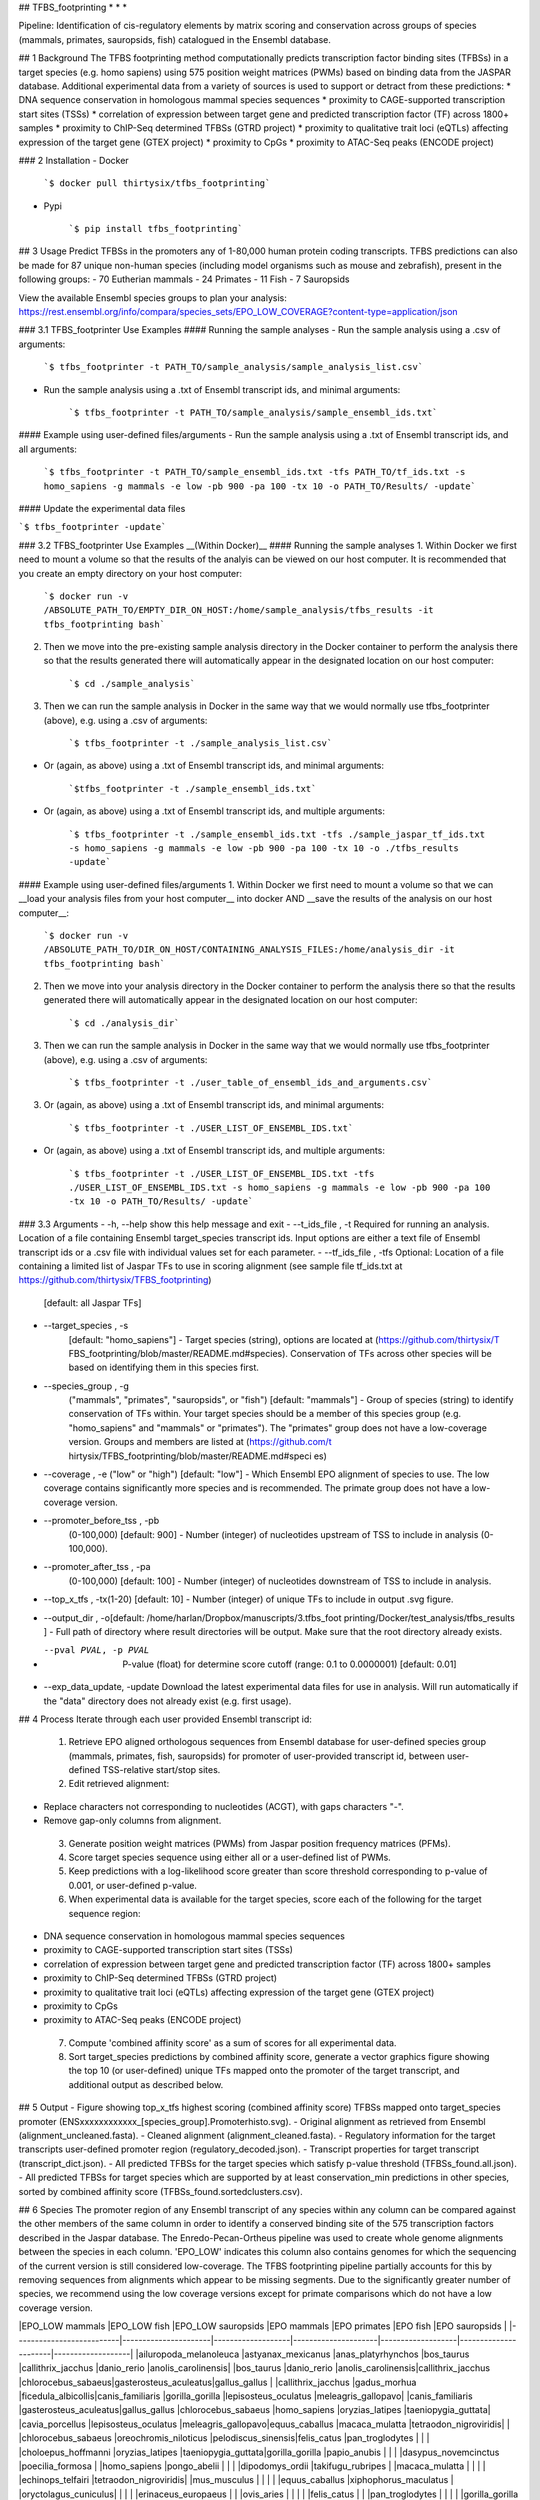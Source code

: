 ## TFBS_footprinting
* * *

Pipeline: Identification of cis-regulatory elements by matrix scoring and conservation across groups of species (mammals, primates, sauropsids, fish) catalogued in the Ensembl database.

## 1 Background
The TFBS footprinting method computationally predicts transcription factor binding sites (TFBSs) in a target species (e.g. homo sapiens) using 575 position weight matrices (PWMs) based on binding data from the JASPAR database.  Additional experimental data from a variety of sources is used to support or detract from these predictions:
* DNA sequence conservation in homologous mammal species sequences
* proximity to CAGE-supported transcription start sites (TSSs)
* correlation of expression between target gene and predicted transcription factor (TF) across 1800+ samples
* proximity to ChIP-Seq determined TFBSs (GTRD project)
* proximity to qualitative trait loci (eQTLs) affecting expression of the target gene (GTEX project)
* proximity to CpGs
* proximity to ATAC-Seq peaks (ENCODE project)


### 2 Installation
- Docker

	```$ docker pull thirtysix/tfbs_footprinting```

- Pypi

	```$ pip install tfbs_footprinting```


## 3 Usage 
Predict TFBSs in the promoters any of 1-80,000 human protein coding transcripts.  TFBS predictions can also be made for 87 unique non-human species (including model organisms such as mouse and zebrafish), present in the following groups:
- 70 Eutherian mammals
- 24 Primates
- 11 Fish
- 7 Sauropsids

View the available Ensembl species groups to plan your analysis: https://rest.ensembl.org/info/compara/species_sets/EPO_LOW_COVERAGE?content-type=application/json


### 3.1 TFBS_footprinter Use Examples
#### Running the sample analyses
- Run the sample analysis using a .csv of arguments:

	```$ tfbs_footprinter -t PATH_TO/sample_analysis/sample_analysis_list.csv```

- Run the sample analysis using a .txt of Ensembl transcript ids, and minimal arguments:

	```$ tfbs_footprinter -t PATH_TO/sample_analysis/sample_ensembl_ids.txt```

#### Example using user-defined files/arguments
- Run the sample analysis using a .txt of Ensembl transcript ids, and all arguments:

	```$ tfbs_footprinter -t PATH_TO/sample_ensembl_ids.txt -tfs PATH_TO/tf_ids.txt -s homo_sapiens -g mammals -e low -pb 900 -pa 100 -tx 10 -o PATH_TO/Results/ -update```

#### Update the experimental data files

```$ tfbs_footprinter -update```

### 3.2 TFBS_footprinter Use Examples __(Within Docker)__
#### Running the sample analyses
1. Within Docker we first need to mount a volume so that the results of the analyis can be viewed on our host computer.  It is recommended that you create an empty directory on your host computer:

	```$ docker run -v /ABSOLUTE_PATH_TO/EMPTY_DIR_ON_HOST:/home/sample_analysis/tfbs_results -it tfbs_footprinting bash```

2. Then we move into the pre-existing sample analysis directory in the Docker container to perform the analysis there so that the results generated there will automatically appear in the designated location on our host computer:

	```$ cd ./sample_analysis```

3. Then we can run the sample analysis in Docker in the same way that we would normally use tfbs_footprinter (above), e.g. using a .csv of arguments:

	```$ tfbs_footprinter -t ./sample_analysis_list.csv```

- Or (again, as above) using a .txt of Ensembl transcript ids, and minimal arguments:

	```$tfbs_footprinter -t ./sample_ensembl_ids.txt```

- Or (again, as above) using a .txt of Ensembl transcript ids, and multiple arguments:

	```$ tfbs_footprinter -t ./sample_ensembl_ids.txt -tfs ./sample_jaspar_tf_ids.txt -s homo_sapiens -g mammals -e low -pb 900 -pa 100 -tx 10 -o ./tfbs_results -update```

#### Example using user-defined files/arguments
1. Within Docker we first need to mount a volume so that we can __load your analysis files from your host computer__ into docker AND __save the results of the analysis on our host computer__:

	```$ docker run -v /ABSOLUTE_PATH_TO/DIR_ON_HOST/CONTAINING_ANALYSIS_FILES:/home/analysis_dir -it tfbs_footprinting bash```
2. Then we move into your analysis directory in the Docker container to perform the analysis there so that the results generated there will automatically appear in the designated location on our host computer:

	```$ cd ./analysis_dir```
3. Then we can run the sample analysis in Docker in the same way that we would normally use tfbs_footprinter (above), e.g. using a .csv of arguments:

	```$ tfbs_footprinter -t ./user_table_of_ensembl_ids_and_arguments.csv```
3. Or (again, as above) using a .txt of Ensembl transcript ids, and minimal arguments:

	```$ tfbs_footprinter -t ./USER_LIST_OF_ENSEMBL_IDS.txt```
- Or (again, as above) using a .txt of Ensembl transcript ids, and multiple arguments:

	```$ tfbs_footprinter -t ./USER_LIST_OF_ENSEMBL_IDS.txt -tfs ./USER_LIST_OF_ENSEMBL_IDS.txt -s homo_sapiens -g mammals -e low -pb 900 -pa 100 -tx 10 -o PATH_TO/Results/ -update```


### 3.3 Arguments
-  -h, --help show this help message and exit
-  --t_ids_file , -t  Required for running an analysis. Location of a file containing Ensembl target_species transcript ids. Input options are either a text file of Ensembl transcript ids or a .csv file with individual values set for each parameter.
-  --tf_ids_file , -tfs  Optional: Location of a file containing a limited list of Jaspar TFs to use in scoring alignment (see sample file tf_ids.txt at https://github.com/thirtysix/TFBS_footprinting)
    [default: all Jaspar TFs]
-  --target_species , -s 
    [default: "homo_sapiens"] - Target species (string), options are located at (https://github.com/thirtysix/T FBS_footprinting/blob/master/README.md#species). Conservation of TFs across other species will be based on identifying them in this species first.
-  --species_group , -g 
    ("mammals", "primates", "sauropsids", or "fish")
    [default: "mammals"] - Group of species (string) to identify conservation of TFs within. Your target species should be a member of this species group (e.g.
    "homo_sapiens" and "mammals" or "primates"). The
    "primates" group does not have a low-coverage version. Groups and members are listed at (https://github.com/t hirtysix/TFBS_footprinting/blob/master/README.md#speci es)
-  --coverage , -e  ("low" or "high") [default: "low"] - Which Ensembl EPO alignment of species to use. The low coverage contains significantly more species and is recommended. The primate group does not have a low-coverage version.
-  --promoter_before_tss , -pb 
    (0-100,000) [default: 900] - Number (integer) of nucleotides upstream of TSS to include in analysis
    (0-100,000).
-  --promoter_after_tss , -pa 
    (0-100,000) [default: 100] - Number (integer) of nucleotides downstream of TSS to include in analysis.
-  --top_x_tfs , -tx(1-20) [default: 10] - Number (integer) of unique TFs to include in output .svg figure.
-  --output_dir , -o[default: /home/harlan/Dropbox/manuscripts/3.tfbs_foot printing/Docker/test_analysis/tfbs_results ] - Full path of directory where result directories will be output. Make sure that the root directory already exists.
-  --pval PVAL, -p PVAL  P-value (float) for determine score cutoff (range: 0.1 to 0.0000001) [default: 0.01]
-  --exp_data_update, -update Download the latest experimental data files for use in analysis. Will run automatically if the "data" directory does not already exist (e.g. first usage).


## 4 Process
Iterate through each user provided Ensembl transcript id:
 1. Retrieve EPO aligned orthologous sequences from Ensembl database for user-defined species group (mammals, primates, fish, sauropsids) for promoter of user-provided transcript id, between user-defined TSS-relative start/stop sites.
 2. Edit retrieved alignment:
- Replace characters not corresponding to nucleotides (ACGT), with gaps characters "-".
- Remove gap-only columns from alignment.
 3. Generate position weight matrices (PWMs) from Jaspar position frequency matrices (PFMs).
 4. Score target species sequence using either all or a user-defined list of PWMs.
 5. Keep predictions with a log-likelihood score greater than score threshold corresponding to p-value of 0.001, or user-defined p-value.
 6. When experimental data is available for the target species, score each of the following for the target sequence region:
- DNA sequence conservation in homologous mammal species sequences
- proximity to CAGE-supported transcription start sites (TSSs)
- correlation of expression between target gene and predicted transcription factor (TF) across 1800+ samples
- proximity to ChIP-Seq determined TFBSs (GTRD project)
- proximity to qualitative trait loci (eQTLs) affecting expression of the target gene (GTEX project)
- proximity to CpGs
- proximity to ATAC-Seq peaks (ENCODE project)
 7. Compute 'combined affinity score' as a sum of scores for all experimental data.
 8. Sort target_species predictions by combined affinity score, generate a vector graphics figure showing the top 10 (or user-defined) unique TFs mapped onto the promoter of the target transcript, and additional output as described below.


## 5 Output
- Figure showing top_x_tfs highest scoring (combined affinity score) TFBSs mapped onto target_species promoter (ENSxxxxxxxxxxxx_[species_group].Promoterhisto.svg).
- Original alignment as retrieved from Ensembl (alignment_uncleaned.fasta).
- Cleaned alignment (alignment_cleaned.fasta).
- Regulatory information for the target transcripts user-defined promoter region (regulatory_decoded.json).
- Transcript properties for target transcript (transcript_dict.json).
- All predicted TFBSs for the target species which satisfy p-value threshold (TFBSs_found.all.json).
- All predicted TFBSs for target species which are supported by at least conservation_min predictions in other species, sorted by combined affinity score (TFBSs_found.sortedclusters.csv).



## 6 Species
The promoter region of any Ensembl transcript of any species within any column can be compared against the other members of the same column in order to identify a conserved binding site of the 575 transcription factors described in the Jaspar database.  The Enredo-Pecan-Ortheus pipeline was used to create whole genome alignments between the species in each column.  'EPO_LOW' indicates this column also contains genomes for which the sequencing of the current version is still considered low-coverage.  The TFBS footprinting pipeline partially accounts for this by removing sequences from alignments which appear to be missing segments.  Due to the significantly greater number of species, we recommend using the low coverage versions except for primate comparisons which do not have a low coverage version.

|EPO_LOW mammals           |EPO_LOW fish          |EPO_LOW sauropsids |EPO mammals          |EPO primates       |EPO fish              |EPO sauropsids     |
|--------------------------|----------------------|-------------------|---------------------|-------------------|----------------------|-------------------|
|ailuropoda_melanoleuca    |astyanax_mexicanus    |anas_platyrhynchos |bos_taurus           |callithrix_jacchus |danio_rerio           |anolis_carolinensis|
|bos_taurus                |danio_rerio           |anolis_carolinensis|callithrix_jacchus   |chlorocebus_sabaeus|gasterosteus_aculeatus|gallus_gallus      |
|callithrix_jacchus        |gadus_morhua          |ficedula_albicollis|canis_familiaris     |gorilla_gorilla    |lepisosteus_oculatus  |meleagris_gallopavo|
|canis_familiaris          |gasterosteus_aculeatus|gallus_gallus      |chlorocebus_sabaeus  |homo_sapiens       |oryzias_latipes       |taeniopygia_guttata|
|cavia_porcellus           |lepisosteus_oculatus  |meleagris_gallopavo|equus_caballus       |macaca_mulatta     |tetraodon_nigroviridis|                   |
|chlorocebus_sabaeus       |oreochromis_niloticus |pelodiscus_sinensis|felis_catus          |pan_troglodytes    |                      |                   |
|choloepus_hoffmanni       |oryzias_latipes       |taeniopygia_guttata|gorilla_gorilla      |papio_anubis       |                      |                   |
|dasypus_novemcinctus      |poecilia_formosa      |                   |homo_sapiens         |pongo_abelii       |                      |                   |
|dipodomys_ordii           |takifugu_rubripes     |                   |macaca_mulatta       |                   |                      |                   |
|echinops_telfairi         |tetraodon_nigroviridis|                   |mus_musculus         |                   |                      |                   |
|equus_caballus            |xiphophorus_maculatus |                   |oryctolagus_cuniculus|                   |                      |                   |
|erinaceus_europaeus       |                      |                   |ovis_aries           |                   |                      |                   |
|felis_catus               |                      |                   |pan_troglodytes      |                   |                      |                   |
|gorilla_gorilla           |                      |                   |papio_anubis         |                   |                      |                   |
|homo_sapiens              |                      |                   |pongo_abelii         |                   |                      |                   |
|ictidomys_tridecemlineatus|                      |                   |rattus_norvegicus    |                   |                      |                   |
|loxodonta_africana        |                      |                   |sus_scrofa           |                   |                      |                   |
|macaca_mulatta            |                      |                   |                     |                   |                      |                   |
|microcebus_murinus        |                      |                   |                     |                   |                      |                   |
|mus_musculus              |                      |                   |                     |                   |                      |                   |
|mustela_putorius_furo     |                      |                   |                     |                   |                      |                   |
|myotis_lucifugus          |                      |                   |                     |                   |                      |                   |
|nomascus_leucogenys       |                      |                   |                     |                   |                      |                   |
|ochotona_princeps         |                      |                   |                     |                   |                      |                   |
|oryctolagus_cuniculus     |                      |                   |                     |                   |                      |                   |
|otolemur_garnettii        |                      |                   |                     |                   |                      |                   |
|ovis_aries                |                      |                   |                     |                   |                      |                   |
|pan_troglodytes           |                      |                   |                     |                   |                      |                   |
|papio_anubis              |                      |                   |                     |                   |                      |                   |
|pongo_abelii              |                      |                   |                     |                   |                      |                   |
|procavia_capensis         |                      |                   |                     |                   |                      |                   |
|pteropus_vampyrus         |                      |                   |                     |                   |                      |                   |
|rattus_norvegicus         |                      |                   |                     |                   |                      |                   |
|sorex_araneus             |                      |                   |                     |                   |                      |                   |
|sus_scrofa                |                      |                   |                     |                   |                      |                   |
|tarsius_syrichta          |                      |                   |                     |                   |                      |                   |
|tupaia_belangeri          |                      |                   |                     |                   |                      |                   |
|tursiops_truncatus        |                      |                   |                     |                   |                      |                   |
|vicugna_pacos             |                      |                   |                     |                   |                      |                   |





